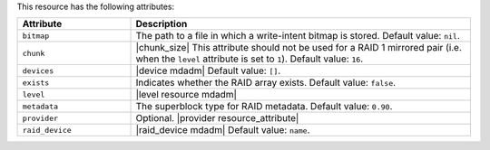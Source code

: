 .. The contents of this file are included in multiple topics.
.. This file should not be changed in a way that hinders its ability to appear in multiple documentation sets.

This resource has the following attributes:

.. list-table::
   :widths: 150 450
   :header-rows: 1

   * - Attribute
     - Description
   * - ``bitmap``
     - The path to a file in which a write-intent bitmap is stored. Default value: ``nil``.
   * - ``chunk``
     - |chunk_size| This attribute should not be used for a RAID 1 mirrored pair (i.e. when the ``level`` attribute is set to ``1``). Default value: ``16``.
   * - ``devices``
     - |device mdadm| Default value: ``[]``.
   * - ``exists``
     - Indicates whether the RAID array exists. Default value: ``false``.
   * - ``level``
     - |level resource mdadm|
   * - ``metadata``
     - The superblock type for RAID metadata. Default value: ``0.90``.
   * - ``provider``
     - Optional. |provider resource_attribute|
   * - ``raid_device``
     - |raid_device mdadm| Default value: ``name``.





